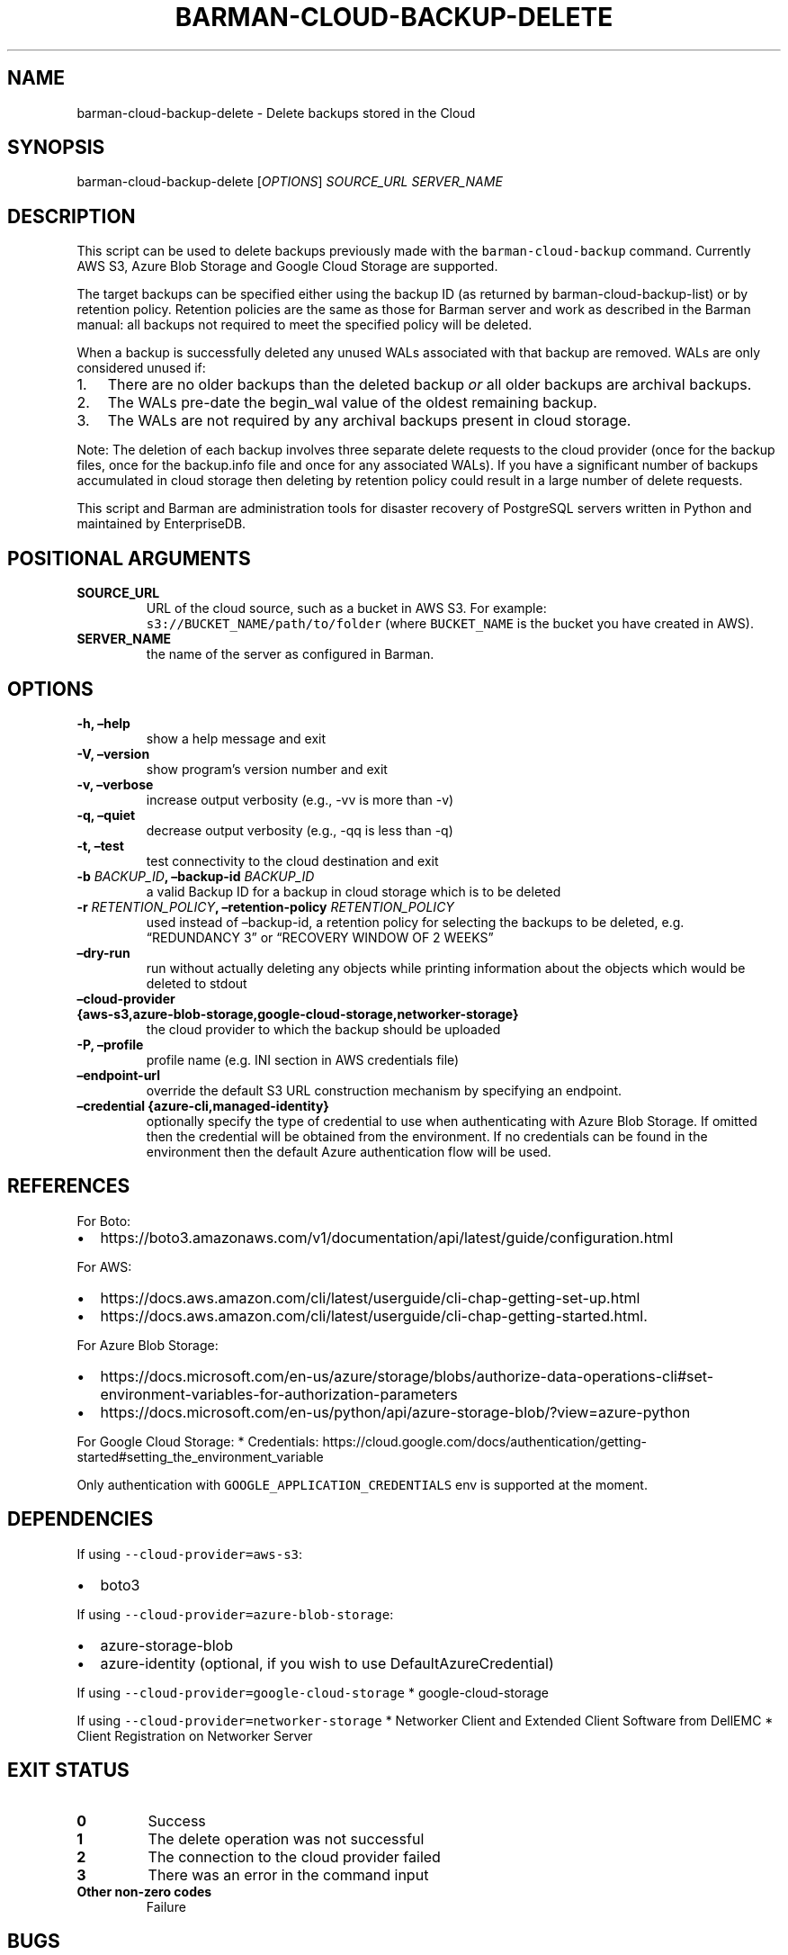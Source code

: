 .\" Automatically generated by Pandoc 2.0.6
.\"
.TH "BARMAN\-CLOUD\-BACKUP\-DELETE" "1" "September 14, 2022" "Barman User manuals" "Version 3.1.0"
.hy
.SH NAME
.PP
barman\-cloud\-backup\-delete \- Delete backups stored in the Cloud
.SH SYNOPSIS
.PP
barman\-cloud\-backup\-delete [\f[I]OPTIONS\f[]] \f[I]SOURCE_URL\f[]
\f[I]SERVER_NAME\f[]
.SH DESCRIPTION
.PP
This script can be used to delete backups previously made with the
\f[C]barman\-cloud\-backup\f[] command.
Currently AWS S3, Azure Blob Storage and Google Cloud Storage are
supported.
.PP
The target backups can be specified either using the backup ID (as
returned by barman\-cloud\-backup\-list) or by retention policy.
Retention policies are the same as those for Barman server and work as
described in the Barman manual: all backups not required to meet the
specified policy will be deleted.
.PP
When a backup is successfully deleted any unused WALs associated with
that backup are removed.
WALs are only considered unused if:
.IP "1." 3
There are no older backups than the deleted backup \f[I]or\f[] all older
backups are archival backups.
.IP "2." 3
The WALs pre\-date the begin_wal value of the oldest remaining backup.
.IP "3." 3
The WALs are not required by any archival backups present in cloud
storage.
.PP
Note: The deletion of each backup involves three separate delete
requests to the cloud provider (once for the backup files, once for the
backup.info file and once for any associated WALs).
If you have a significant number of backups accumulated in cloud storage
then deleting by retention policy could result in a large number of
delete requests.
.PP
This script and Barman are administration tools for disaster recovery of
PostgreSQL servers written in Python and maintained by EnterpriseDB.
.SH POSITIONAL ARGUMENTS
.TP
.B SOURCE_URL
URL of the cloud source, such as a bucket in AWS S3.
For example: \f[C]s3://BUCKET_NAME/path/to/folder\f[] (where
\f[C]BUCKET_NAME\f[] is the bucket you have created in AWS).
.RS
.RE
.TP
.B SERVER_NAME
the name of the server as configured in Barman.
.RS
.RE
.SH OPTIONS
.TP
.B \-h, \[en]help
show a help message and exit
.RS
.RE
.TP
.B \-V, \[en]version
show program's version number and exit
.RS
.RE
.TP
.B \-v, \[en]verbose
increase output verbosity (e.g., \-vv is more than \-v)
.RS
.RE
.TP
.B \-q, \[en]quiet
decrease output verbosity (e.g., \-qq is less than \-q)
.RS
.RE
.TP
.B \-t, \[en]test
test connectivity to the cloud destination and exit
.RS
.RE
.TP
.B \-b \f[I]BACKUP_ID\f[], \[en]backup\-id \f[I]BACKUP_ID\f[]
a valid Backup ID for a backup in cloud storage which is to be deleted
.RS
.RE
.TP
.B \-r \f[I]RETENTION_POLICY\f[], \[en]retention\-policy \f[I]RETENTION_POLICY\f[]
used instead of \[en]backup\-id, a retention policy for selecting the
backups to be deleted, e.g.
\[lq]REDUNDANCY 3\[rq] or \[lq]RECOVERY WINDOW OF 2 WEEKS\[rq]
.RS
.RE
.TP
.B \[en]dry\-run
run without actually deleting any objects while printing information
about the objects which would be deleted to stdout
.RS
.RE
.TP
.B \[en]cloud\-provider {aws\-s3,azure\-blob\-storage,google\-cloud\-storage,networker\-storage}
the cloud provider to which the backup should be uploaded
.RS
.RE
.TP
.B \-P, \[en]profile
profile name (e.g.\ INI section in AWS credentials file)
.RS
.RE
.TP
.B \[en]endpoint\-url
override the default S3 URL construction mechanism by specifying an
endpoint.
.RS
.RE
.TP
.B \[en]credential {azure\-cli,managed\-identity}
optionally specify the type of credential to use when authenticating
with Azure Blob Storage.
If omitted then the credential will be obtained from the environment.
If no credentials can be found in the environment then the default Azure
authentication flow will be used.
.RS
.RE
.SH REFERENCES
.PP
For Boto:
.IP \[bu] 2
https://boto3.amazonaws.com/v1/documentation/api/latest/guide/configuration.html
.PP
For AWS:
.IP \[bu] 2
https://docs.aws.amazon.com/cli/latest/userguide/cli\-chap\-getting\-set\-up.html
.IP \[bu] 2
https://docs.aws.amazon.com/cli/latest/userguide/cli\-chap\-getting\-started.html.
.PP
For Azure Blob Storage:
.IP \[bu] 2
https://docs.microsoft.com/en\-us/azure/storage/blobs/authorize\-data\-operations\-cli#set\-environment\-variables\-for\-authorization\-parameters
.IP \[bu] 2
https://docs.microsoft.com/en\-us/python/api/azure\-storage\-blob/?view=azure\-python
.PP
For Google Cloud Storage: * Credentials:
https://cloud.google.com/docs/authentication/getting\-started#setting_the_environment_variable
.PP
Only authentication with \f[C]GOOGLE_APPLICATION_CREDENTIALS\f[] env is
supported at the moment.
.SH DEPENDENCIES
.PP
If using \f[C]\-\-cloud\-provider=aws\-s3\f[]:
.IP \[bu] 2
boto3
.PP
If using \f[C]\-\-cloud\-provider=azure\-blob\-storage\f[]:
.IP \[bu] 2
azure\-storage\-blob
.IP \[bu] 2
azure\-identity (optional, if you wish to use DefaultAzureCredential)
.PP
If using \f[C]\-\-cloud\-provider=google\-cloud\-storage\f[] *
google\-cloud\-storage
.PP
If using \f[C]\-\-cloud\-provider=networker\-storage\f[] * Networker
Client and Extended Client Software from DellEMC * Client Registration
on Networker Server
.SH EXIT STATUS
.TP
.B 0
Success
.RS
.RE
.TP
.B 1
The delete operation was not successful
.RS
.RE
.TP
.B 2
The connection to the cloud provider failed
.RS
.RE
.TP
.B 3
There was an error in the command input
.RS
.RE
.TP
.B Other non\-zero codes
Failure
.RS
.RE
.SH BUGS
.PP
Barman has been extensively tested, and is currently being used in
several production environments.
However, we cannot exclude the presence of bugs.
.PP
Any bug can be reported via the GitHub issue tracker.
.SH RESOURCES
.IP \[bu] 2
Homepage: <https://www.pgbarman.org/>
.IP \[bu] 2
Documentation: <https://docs.pgbarman.org/>
.IP \[bu] 2
Professional support: <https://www.enterprisedb.com/>
.SH COPYING
.PP
Barman is the property of EnterpriseDB UK Limited and its code is
distributed under GNU General Public License v3.
.PP
© Copyright EnterpriseDB UK Limited 2011\-2022
.SH AUTHORS
EnterpriseDB <https://www.enterprisedb.com>.
